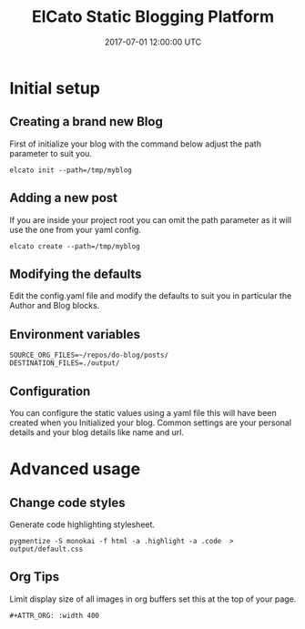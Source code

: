 #+TITLE: ElCato Static Blogging Platform
#+DATE: 2017-07-01 12:00:00 UTC
#+DESCRIPTION: Static blog generator 
#+KEYWORDS: emacs:orgmode
#+CATEGORY: emacs
#+SLUG: org-mode-header-reference

* Initial setup
** Creating a brand new Blog
First of initialize your blog with the command below adjust the path parameter to suit you.
#+BEGIN_SRC shell :results silent :tangle.env
elcato init --path=/tmp/myblog
#+END_SRC
** Adding a new post
If you are inside your project root you can omit the path parameter as it will use the one from your yaml config.
#+BEGIN_SRC shell :results silent :tangle.env
elcato create --path=/tmp/myblog
#+END_SRC

** Modifying the defaults
Edit the config.yaml file and modify the defaults to suit you in particular the Author and Blog blocks.

** Environment variables
#+BEGIN_SRC shell :results silent :tangle.env 
SOURCE_ORG_FILES=~/repos/do-blog/posts/
DESTINATION_FILES=./output/
#+END_SRC

** Configuration
You can configure the static values using a yaml file this will have been created when you Initialized your blog.
Common settings are your personal details and your blog details like name and url.
* Advanced usage
** Change code styles
Generate code highlighting stylesheet.
#+BEGIN_SRC shell
pygmentize -S monokai -f html -a .highlight -a .code  > output/default.css
#+END_SRC

** Org Tips
Limit display size of all images in org buffers set this at the top of your page.
#+BEGIN_EXAMPLE
#+ATTR_ORG: :width 400
#+END_EXAMPLE

